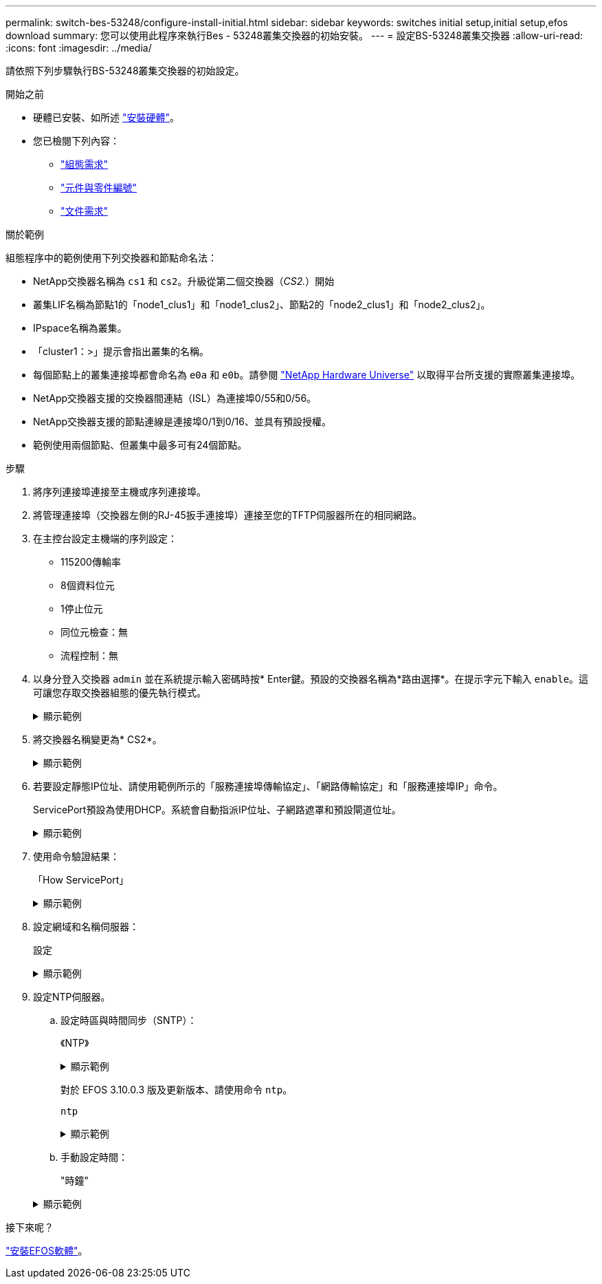 ---
permalink: switch-bes-53248/configure-install-initial.html 
sidebar: sidebar 
keywords: switches initial setup,initial setup,efos download 
summary: 您可以使用此程序來執行Bes - 53248叢集交換器的初始安裝。 
---
= 設定BS-53248叢集交換器
:allow-uri-read: 
:icons: font
:imagesdir: ../media/


[role="lead"]
請依照下列步驟執行BS-53248叢集交換器的初始設定。

.開始之前
* 硬體已安裝、如所述 link:install-hardware-bes53248.html["安裝硬體"]。
* 您已檢閱下列內容：
+
** link:configure-reqs-bes53248.html["組態需求"]
** link:components-bes53248.html["元件與零件編號"]
** link:required-documentation-bes53248.html["文件需求"]




.關於範例
組態程序中的範例使用下列交換器和節點命名法：

* NetApp交換器名稱為 `cs1` 和 `cs2`。升級從第二個交換器（_CS2._）開始
* 叢集LIF名稱為節點1的「node1_clus1」和「node1_clus2」、節點2的「node2_clus1」和「node2_clus2」。
* IPspace名稱為叢集。
* 「cluster1：>」提示會指出叢集的名稱。
* 每個節點上的叢集連接埠都會命名為 `e0a` 和 `e0b`。請參閱 https://hwu.netapp.com/Home/Index["NetApp Hardware Universe"^] 以取得平台所支援的實際叢集連接埠。
* NetApp交換器支援的交換器間連結（ISL）為連接埠0/55和0/56。
* NetApp交換器支援的節點連線是連接埠0/1到0/16、並具有預設授權。
* 範例使用兩個節點、但叢集中最多可有24個節點。


.步驟
. 將序列連接埠連接至主機或序列連接埠。
. 將管理連接埠（交換器左側的RJ-45扳手連接埠）連接至您的TFTP伺服器所在的相同網路。
. 在主控台設定主機端的序列設定：
+
** 115200傳輸率
** 8個資料位元
** 1停止位元
** 同位元檢查：無
** 流程控制：無


. 以身分登入交換器 `admin` 並在系統提示輸入密碼時按* Enter鍵。預設的交換器名稱為*路由選擇*。在提示字元下輸入 `enable`。這可讓您存取交換器組態的優先執行模式。
+
.顯示範例
[%collapsible]
====
[listing, subs="+quotes"]
----
User: *admin*
Password:
(Routing)> *enable*
Password:
(Routing)#
----
====
. 將交換器名稱變更為* CS2*。
+
.顯示範例
[%collapsible]
====
[listing, subs="+quotes"]
----
(Routing)# *hostname cs2*
(cs2)#
----
====
. 若要設定靜態IP位址、請使用範例所示的「服務連接埠傳輸協定」、「網路傳輸協定」和「服務連接埠IP」命令。
+
ServicePort預設為使用DHCP。系統會自動指派IP位址、子網路遮罩和預設閘道位址。

+
.顯示範例
[%collapsible]
====
[listing, subs="+quotes"]
----
(cs2)# *serviceport protocol none*
(cs2)# *network protocol none*
(cs2)# *serviceport ip ipaddr netmask gateway*
----
====
. 使用命令驗證結果：
+
「How ServicePort」

+
.顯示範例
[%collapsible]
====
[listing, subs="+quotes"]
----
(cs2)# *show serviceport*
Interface Status............................... Up
IP Address..................................... 172.19.2.2
Subnet Mask.................................... 255.255.255.0
Default Gateway................................ 172.19.2.254
IPv6 Administrative Mode....................... Enabled
IPv6 Prefix is ................................ fe80::dac4:97ff:fe71:123c/64
IPv6 Default Router............................ fe80::20b:45ff:fea9:5dc0
Configured IPv4 Protocol....................... DHCP
Configured IPv6 Protocol....................... None
IPv6 AutoConfig Mode........................... Disabled
Burned In MAC Address.......................... D8:C4:97:71:12:3C
----
====
. 設定網域和名稱伺服器：
+
設定

+
.顯示範例
[%collapsible]
====
[listing, subs="+quotes"]
----
(cs2)# *configure*
(cs2) (Config)# *ip domain name company.com*
(cs2) (Config)# *ip name server 10.10.99.1 10.10.99.2*
(cs2) (Config)# *exit*
(cs2) (Config)#
----
====
. 設定NTP伺服器。
+
.. 設定時區與時間同步（SNTP）：
+
《NTP》

+
.顯示範例
[%collapsible]
====
[listing, subs="+quotes"]
----
(cs2)#
(cs2) (Config)# *sntp client mode unicast*
(cs2) (Config)# *sntp server 10.99.99.5*
(cs2) (Config)# *clock timezone -7*
(cs2) (Config)# *exit*
(cs2) (Config)#
----
====
+
對於 EFOS 3.10.0.3 版及更新版本、請使用命令 `ntp`。

+
`ntp`

+
.顯示範例
[%collapsible]
====
[listing, subs="+quotes"]
----
(cs2)configure
(cs2)(Config)# *ntp ?*

authenticate             Enables NTP authentication.
authentication-key       Configure NTP authentication key.
broadcast                Enables NTP broadcast mode.
broadcastdelay           Configure NTP broadcast delay in microseconds.
server                   Configure NTP server.
source-interface         Configure the NTP source-interface.
trusted-key              Configure NTP authentication key number for trusted time source.
vrf                      Configure the NTP VRF.

(cs2)(Config)# *ntp server ?*

ip-address|ipv6-address|hostname  Enter a valid IPv4/IPv6 address or hostname.

(cs2)(Config)# *ntp server 10.99.99.5*
----
====
.. 手動設定時間：
+
"時鐘"

+
.顯示範例
[%collapsible]
====
[listing, subs="+quotes"]
----
(cs2)# *config*
(cs2) (Config)# *no sntp client mode*
(cs2) (Config)# *clock summer-time recurring 1 sun mar 02:00 1 sun nov 02:00 offset 60 zone EST*
(cs2) (Config)# *clock timezone -5 zone EST*
(cs2) (Config)# *clock set 07:00:00
(cs2) (Config)# *clock set 10/20/2020*

(cs2) (Config)# *show clock*

07:00:11 EST(UTC-5:00) Oct 20 2020
No time source

(cs2) (Config)# *exit*

(cs2)# *write memory*

This operation may take a few minutes.
Management interfaces will not be available during this time.

Are you sure you want to save? (y/n) *y*

Config file 'startup-config' created successfully.

Configuration Saved!
----
====




.接下來呢？
link:configure-efos-software.html["安裝EFOS軟體"]。
